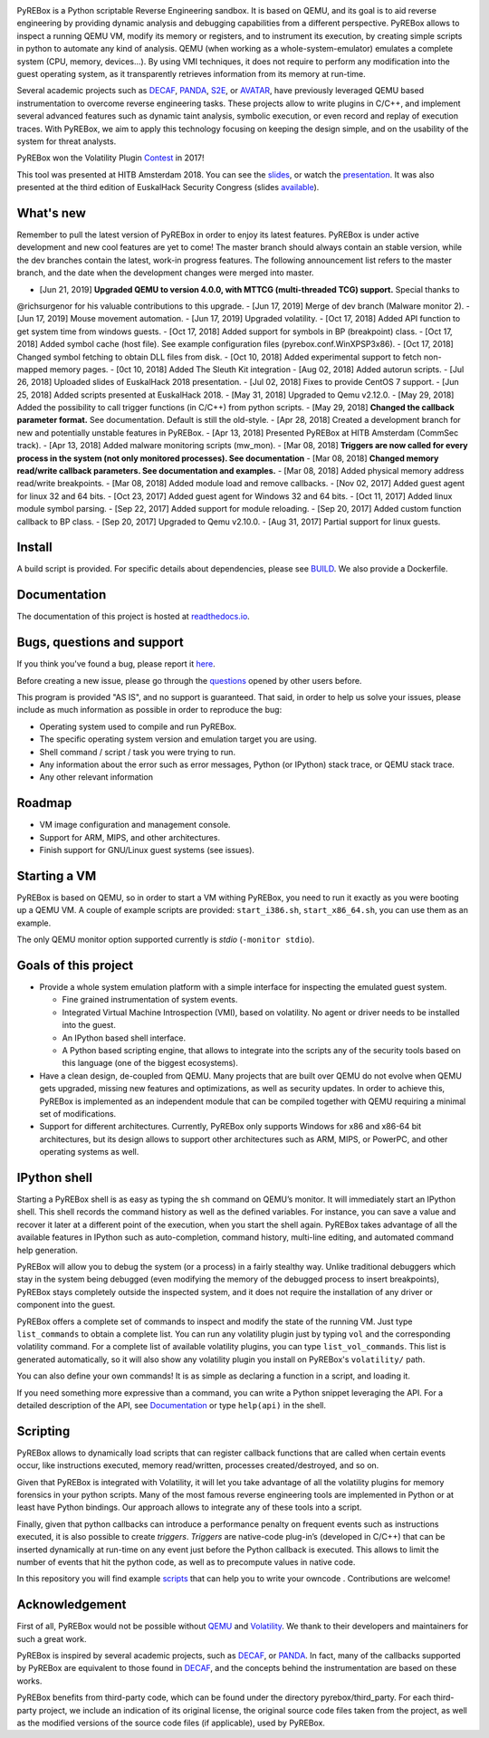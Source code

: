 .. image:: docs/media/pyrebox_logo_light_bg.png 

.. _QEMU: http://qemu.org/
.. _DECAF: https://github.com/sycurelab/DECAF 
.. _S2E: https://github.com/dslab-epfl/s2e
.. _AVATAR: https://github.com/avatartwo 
.. _PANDA: https://github.com/panda-re/panda
.. _Volatility: http://www.volatilityfoundation.org/ 
.. _BUILD: BUILD.rst 
.. _here: https://github.com/Cisco-Talos/pyrebox/issues
.. _slides: https://github.com/Cisco-Talos/pyrebox/tree/master/docs/pyrebox_hitb_ams.pdf
.. _available: https://github.com/Cisco-Talos/pyrebox/tree/master/docs/pyrebox_euskalhack.pdf
.. _scripts: https://github.com/Cisco-Talos/pyrebox/tree/master/scripts
.. _readthedocs.io: https://pyrebox.readthedocs.io/en/latest/
.. _questions: https://github.com/Cisco-Talos/pyrebox/issues?utf8=%E2%9C%93&q=is%3Aissue%20label%3Aquestion%20
.. _presentation: https://www.youtube.com/watch?v=F2voG87obzM
.. _Contest: https://volatility-labs.blogspot.com/2017/11/results-from-5th-annual-2017-volatility.html 

PyREBox is a Python scriptable Reverse Engineering sandbox. It is based on QEMU, and its goal is 
to aid reverse engineering by providing dynamic analysis and debugging capabilities from a 
different perspective. PyREBox allows to inspect a running QEMU VM, modify its memory or 
registers, and to instrument its execution, by creating simple scripts in python to automate 
any kind of analysis. QEMU (when working as a whole-system-emulator) emulates a complete 
system (CPU, memory, devices...). By using VMI techniques, it does not require to perform any 
modification into the guest operating system, as it transparently retrieves information from 
its memory at run-time.


Several academic projects such as DECAF_, PANDA_, S2E_, or AVATAR_, have previously leveraged QEMU 
based instrumentation to overcome reverse engineering tasks. These projects allow to write plugins 
in C/C++, and implement several advanced features such as dynamic taint analysis, symbolic execution, 
or even record and replay of execution traces. With PyREBox, we aim to apply this technology focusing 
on keeping the design simple, and on the usability of the system for threat analysts.

PyREBox won the Volatility Plugin Contest_ in 2017!

This tool was presented at HITB Amsterdam 2018. You can see the slides_, or watch the presentation_. It
was also presented at the third edition of EuskalHack Security Congress (slides available_).

What's new
==========

Remember to pull the latest version of PyREBox in order to enjoy its latest features. PyREBox is under
active development and new cool features are yet to come! The master branch should always contain an stable
version, while the dev branches contain the latest, work-in progress features. The following announcement
list refers to the master branch, and the date when the development changes were merged into master.

- [Jun 21, 2019] **Upgraded QEMU to version 4.0.0, with MTTCG (multi-threaded TCG) support.** Special thanks to
@richsurgenor for his valuable contributions to this upgrade.
- [Jun 17, 2019] Merge of dev branch (Malware monitor 2).
- [Jun 17, 2019] Mouse movement automation.
- [Jun 17, 2019] Upgraded volatility.
- [Oct 17, 2018] Added API function to get system time from windows guests.
- [Oct 17, 2018] Added support for symbols in BP (breakpoint) class.
- [Oct 17, 2018] Added symbol cache (host file). See example configuration files (pyrebox.conf.WinXPSP3x86).
- [Oct 17, 2018] Changed symbol fetching to obtain DLL files from disk.
- [Oct 10, 2018] Added experimental support to fetch non-mapped memory pages.
- [0ct 10, 2018] Added The Sleuth Kit integration
- [Aug 02, 2018] Added autorun scripts.
- [Jul 26, 2018] Uploaded slides of EuskalHack 2018 presentation.
- [Jul 02, 2018] Fixes to provide CentOS 7 support. 
- [Jun 25, 2018] Added scripts presented at EuskalHack 2018.
- [May 31, 2018] Upgraded to Qemu v2.12.0.
- [May 29, 2018] Added the possibility to call trigger functions (in C/C++) from python scripts.
- [May 29, 2018] **Changed the callback parameter format.** See documentation. Default is still the old-style.
- [Apr 28, 2018] Created a development branch for new and potentially unstable features in PyREBox.
- [Apr 13, 2018] Presented PyREBox at HITB Amsterdam (CommSec track).
- [Apr 13, 2018] Added malware monitoring scripts (mw_mon).
- [Mar 08, 2018] **Triggers are now called for every process in the system (not only monitored processes). See documentation**
- [Mar 08, 2018] **Changed memory read/write callback parameters. See documentation and examples.** 
- [Mar 08, 2018] Added physical memory address read/write breakpoints.
- [Mar 08, 2018] Added module load and remove callbacks.
- [Nov 02, 2017] Added guest agent for linux 32 and 64 bits.
- [Oct 23, 2017] Added guest agent for Windows 32 and 64 bits.
- [Oct 11, 2017] Added linux module symbol parsing.
- [Sep 22, 2017] Added support for module reloading.
- [Sep 20, 2017] Added custom function callback to BP class.
- [Sep 20, 2017] Upgraded to Qemu v2.10.0.
- [Aug 31, 2017] Partial support for linux guests.

Install
=======

A build script is provided. For specific details about dependencies, please see BUILD_. We also provide a Dockerfile.

Documentation
=============

The documentation of this project is hosted at readthedocs.io_.

Bugs, questions and support
===========================

If you think you've found a bug, please report it here_.

Before creating a new issue, please go through the questions_ opened by other users before.

This program is provided "AS IS", and no support is guaranteed. That said, in order to help
us solve your issues, please include as much information as possible in order to reproduce the bug:

- Operating system used to compile and run PyREBox.
- The specific operating system version and emulation target you are using.
- Shell command / script / task you were trying to run.
- Any information about the error such as error messages, Python (or IPython) stack trace, or QEMU stack trace.
- Any other relevant information

Roadmap
=======

- VM image configuration and management console.
- Support for ARM, MIPS, and other architectures.
- Finish support for GNU/Linux guest systems (see issues).


Starting a VM
=============

PyREBox is based on QEMU, so in order to start a VM withing PyREBox, you need to run it exactly as you
were booting up a QEMU VM. A couple of example scripts are provided: ``start_i386.sh``, ``start_x86_64.sh``,
you can use them as an example.

The only QEMU monitor option supported currently is *stdio* (``-monitor stdio``).


Goals of this project
=====================

- Provide a whole system emulation platform with a simple interface for inspecting the emulated guest system.

  * Fine grained instrumentation of system events.
  * Integrated Virtual Machine Introspection (VMI), based on volatility. No agent or driver needs to be installed into the guest.
  * An IPython based shell interface.
  * A Python based scripting engine, that allows to integrate into the scripts any of the security tools based on this language (one of the biggest ecosystems).
- Have a clean design, de-coupled from QEMU. Many projects that are built over QEMU do not evolve when QEMU gets upgraded, missing new features and optimizations, as well as security updates. In order to achieve this, PyREBox is implemented as an independent module that can be compiled together with QEMU requiring a minimal set of modifications. 
- Support for different architectures. Currently, PyREBox only supports Windows for x86 and x86-64 bit architectures, but its design allows to support other architectures such as ARM, MIPS, or PowerPC, and other operating systems as well.


IPython shell
=============

Starting a PyREBox shell is as easy as typing the ``sh`` command on QEMU’s monitor. It will immediately start an IPython
shell. This shell records the command history as well as the defined variables. For instance, you can save a
value and recover it later at a different point of the execution, when you start the shell again. PyREBox takes
advantage of all the available features in IPython such as auto-completion, command history, multi-line editing, and
automated command help generation.

PyREBox will allow you to debug the system (or a process) in a fairly stealthy way. Unlike traditional debuggers which stay
in the system being debugged (even modifying the memory of the debugged process to insert breakpoints), PyREBox stays
completely outside the inspected system, and it does not require the installation of any driver or component into
the guest.

.. image:: docs/media/breakpoint.gif 

PyREBox offers a complete set of commands to inspect and modify the state of the running VM. Just type ``list_commands``
to obtain a complete list. You can run any volatility plugin just by typing ``vol`` and the corresponding volatility command.
For a complete list of available volatility plugins, you
can type ``list_vol_commands``. This list is generated automatically, so it will also show any volatility plugin you
install on PyREBox's ``volatility/`` path. 

You can also define your own commands! It is as simple as declaring a function in a script, and loading it.

If you need something more expressive than a command, you can write a Python snippet leveraging the API. For a detailed
description of the API, see `Documentation`_ or type ``help(api)`` in the shell.

.. image:: docs/media/stack.gif


Scripting
=========

PyREBox allows to dynamically load scripts that can register callback functions that are called when certain events
occur, like instructions executed, memory read/written, processes created/destroyed, and so on. 

Given that PyREBox is integrated with Volatility, it will let you take advantage of all the volatility plugins for
memory forensics in your python scripts. Many of the most famous reverse engineering tools are implemented in Python or
at least have Python bindings. Our approach allows to integrate any of these tools into a script.

Finally, given that python callbacks can introduce a performance penalty on frequent events such as
instructions executed, it is also possible to create *triggers*. *Triggers* are native-code plug-in’s (developed in C/C++)
that can be inserted dynamically at run-time on any event just before the Python callback is executed. This allows to
limit the number of events that hit the python code, as well as to precompute values in native code.

In this repository you will find example scripts_ that can help you to write your owncode . Contributions are welcome!


Acknowledgement
===============

First of all, PyREBox would not be possible without QEMU_ and Volatility_. We thank to their developers and
maintainers for such a great work.

PyREBox is inspired by several academic projects, such as DECAF_, or PANDA_. In fact, many of the callbacks
supported by PyREBox are equivalent to those found in DECAF_, and the concepts behind the instrumentation
are based on these works. 

PyREBox benefits from third-party code, which can be found under the directory pyrebox/third_party. 
For each third-party project, we include an indication of its original license, the original source
code files taken from the project, as well as the modified versions of the source code files (if applicable),
used by PyREBox.
